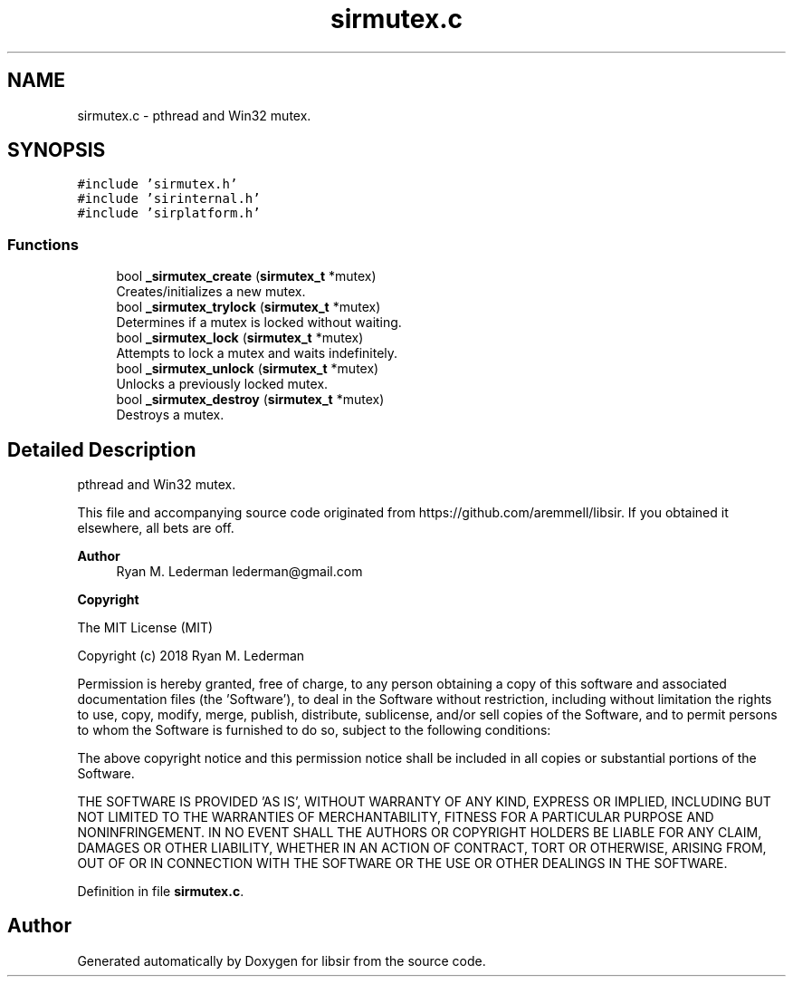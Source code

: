 .TH "sirmutex.c" 3 "Mon May 29 2023" "Version 2.1.1" "libsir" \" -*- nroff -*-
.ad l
.nh
.SH NAME
sirmutex.c \- pthread and Win32 mutex\&.  

.SH SYNOPSIS
.br
.PP
\fC#include 'sirmutex\&.h'\fP
.br
\fC#include 'sirinternal\&.h'\fP
.br
\fC#include 'sirplatform\&.h'\fP
.br

.SS "Functions"

.in +1c
.ti -1c
.RI "bool \fB_sirmutex_create\fP (\fBsirmutex_t\fP *mutex)"
.br
.RI "Creates/initializes a new mutex\&. "
.ti -1c
.RI "bool \fB_sirmutex_trylock\fP (\fBsirmutex_t\fP *mutex)"
.br
.RI "Determines if a mutex is locked without waiting\&. "
.ti -1c
.RI "bool \fB_sirmutex_lock\fP (\fBsirmutex_t\fP *mutex)"
.br
.RI "Attempts to lock a mutex and waits indefinitely\&. "
.ti -1c
.RI "bool \fB_sirmutex_unlock\fP (\fBsirmutex_t\fP *mutex)"
.br
.RI "Unlocks a previously locked mutex\&. "
.ti -1c
.RI "bool \fB_sirmutex_destroy\fP (\fBsirmutex_t\fP *mutex)"
.br
.RI "Destroys a mutex\&. "
.in -1c
.SH "Detailed Description"
.PP 
pthread and Win32 mutex\&. 

This file and accompanying source code originated from https://github.com/aremmell/libsir\&. If you obtained it elsewhere, all bets are off\&.
.PP
\fBAuthor\fP
.RS 4
Ryan M\&. Lederman lederman@gmail.com 
.RE
.PP
\fBCopyright\fP
.RS 4
.RE
.PP
The MIT License (MIT)
.PP
Copyright (c) 2018 Ryan M\&. Lederman
.PP
Permission is hereby granted, free of charge, to any person obtaining a copy of this software and associated documentation files (the 'Software'), to deal in the Software without restriction, including without limitation the rights to use, copy, modify, merge, publish, distribute, sublicense, and/or sell copies of the Software, and to permit persons to whom the Software is furnished to do so, subject to the following conditions:
.PP
The above copyright notice and this permission notice shall be included in all copies or substantial portions of the Software\&.
.PP
THE SOFTWARE IS PROVIDED 'AS IS', WITHOUT WARRANTY OF ANY KIND, EXPRESS OR IMPLIED, INCLUDING BUT NOT LIMITED TO THE WARRANTIES OF MERCHANTABILITY, FITNESS FOR A PARTICULAR PURPOSE AND NONINFRINGEMENT\&. IN NO EVENT SHALL THE AUTHORS OR COPYRIGHT HOLDERS BE LIABLE FOR ANY CLAIM, DAMAGES OR OTHER LIABILITY, WHETHER IN AN ACTION OF CONTRACT, TORT OR OTHERWISE, ARISING FROM, OUT OF OR IN CONNECTION WITH THE SOFTWARE OR THE USE OR OTHER DEALINGS IN THE SOFTWARE\&. 
.PP
Definition in file \fBsirmutex\&.c\fP\&.
.SH "Author"
.PP 
Generated automatically by Doxygen for libsir from the source code\&.
